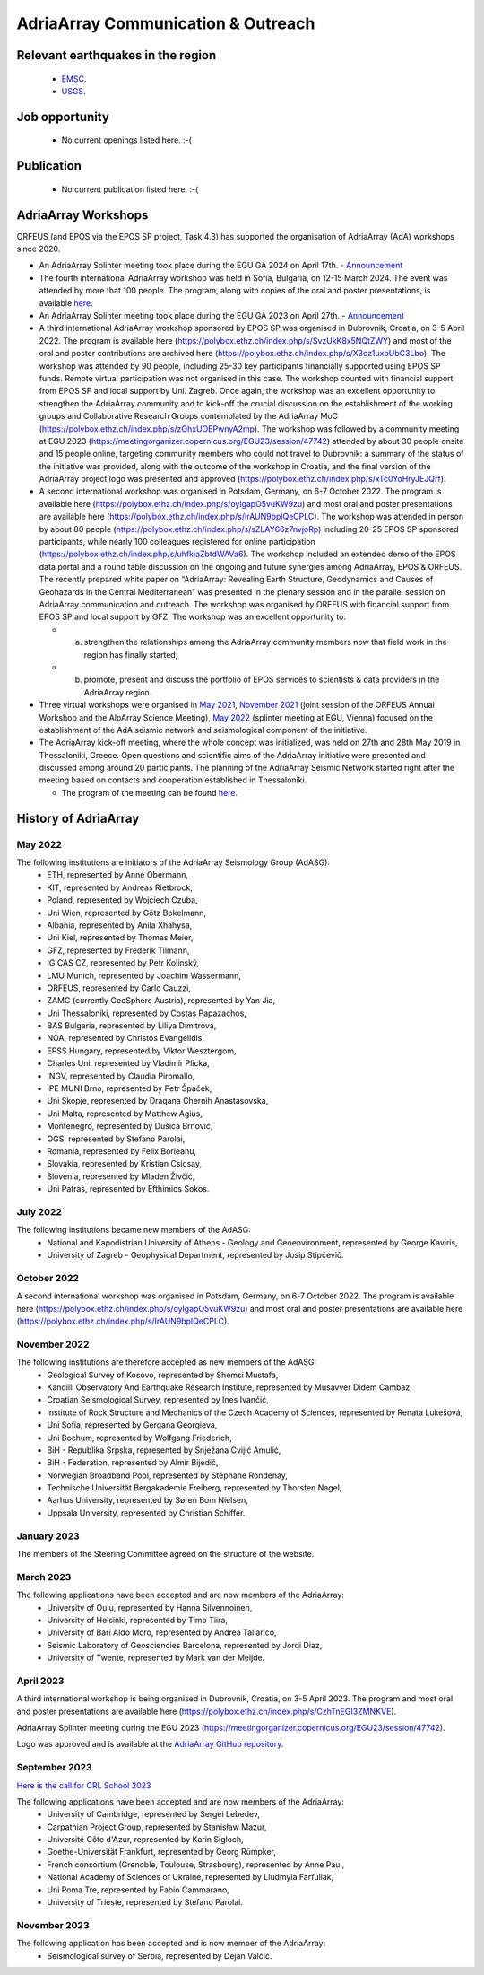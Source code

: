AdriaArray Communication & Outreach
====================================

Relevant earthquakes in the region
-------------------------------------
	- `EMSC <https://www.emsc-csem.org/#2>`_.
	- `USGS <https://www.usgs.gov/programs/earthquake-hazards/earthquakes>`_.

Job opportunity
-------------------------------------
	- No current openings listed here. :-(


Publication
-------------------------------------
	- No current publication listed here. :-(

AdriaArray Workshops
--------------------

ORFEUS (and EPOS via the EPOS SP project, Task 4.3) has supported the organisation of AdriaArray (AdA) workshops since 2020.

* An AdriaArray Splinter meeting took place during the EGU GA 2024 on April 17th.
  - `Announcement <https://meetingorganizer.copernicus.org/EGU24/session/50694>`_

* The fourth international AdriaArray workshop was held in Sofia, Bulgaria, on 12-15 March 2024. The event was attended by more that 100 people. The program, along with copies of the oral and poster presentations, is available `here <https://polybox.ethz.ch/index.php/s/m4k2wJmzDuYuH7k>`_.

* An AdriaArray Splinter meeting took place during the EGU GA 2023 on April 27th.
  - `Announcement <https://meetingorganizer.copernicus.org/EGU23/session/47742>`_

* A third international AdriaArray workshop sponsored by EPOS SP was organised in Dubrovnik, Croatia, on 3-5 April 2022. The program is available here (https://polybox.ethz.ch/index.php/s/SvzUkK8x5NQtZWY) and most of the oral and poster contributions are archived here (https://polybox.ethz.ch/index.php/s/X3oz1uxbUbC3Lbo). The workshop was attended by 90 people, including 25-30 key participants financially supported using EPOS SP funds. Remote virtual participation was not organised in this case. The workshop counted with financial support from EPOS SP and local support by Uni. Zagreb. Once again, the workshop was an excellent opportunity to strengthen the AdriaArray community and to kick-off the crucial discussion on the establishment of the working groups and Collaborative Research Groups contemplated by the AdriaArray MoC (https://polybox.ethz.ch/index.php/s/zOhxUOEPwnyA2mp). The workshop was followed by a community meeting at EGU 2023 (https://meetingorganizer.copernicus.org/EGU23/session/47742) attended by about 30 people onsite and 15 people online, targeting community members who could not travel to Dubrovnik: a summary of the status of the initiative was provided, along with the outcome of the workshop in Croatia, and the final version of the AdriaArray project logo was presented and approved (https://polybox.ethz.ch/index.php/s/xTc0YoHryJEJQrf).

* A second international workshop was organised in Potsdam, Germany, on 6-7 October 2022. The program is available here (https://polybox.ethz.ch/index.php/s/oylgapO5vuKW9zu) and most oral and poster presentations are available here (https://polybox.ethz.ch/index.php/s/IrAUN9bplQeCPLC).  The workshop was attended in person by about 80 people (https://polybox.ethz.ch/index.php/s/sZLAY66z7nvjoRp) including 20-25 EPOS SP sponsored participants, while nearly 100 colleagues registered for online participation (https://polybox.ethz.ch/index.php/s/uhfkiaZbtdWAVa6). The workshop included an extended demo of the EPOS data portal and a round table discussion on the ongoing and future synergies among AdriaArray, EPOS & ORFEUS. The recently prepared white paper on “AdriaArray: Revealing Earth Structure, Geodynamics and Causes of Geohazards in the Central Mediterranean” was presented in the plenary session and in the parallel session on AdriaArray communication and outreach. The workshop was organised by ORFEUS with financial support from EPOS SP and local support by GFZ. The workshop was an excellent opportunity to: 

  - (a) strengthen the relationships among the AdriaArray community members now that field work in the region has finally started; 
  
  - (b) promote, present and discuss the portfolio of EPOS services to scientists & data providers in the AdriaArray region.

* Three virtual workshops were organised in `May 2021 <https://polybox.ethz.ch/index.php/s/E6lOqTeMQkiksuT>`_, `November 2021 <https://polybox.ethz.ch/index.php/s/uQp1GCjXPCjhkMc>`_ (joint session of the ORFEUS Annual Workshop and the AlpArray Science Meeting), `May 2022 <https://polybox.ethz.ch/index.php/s/rf7bcU8bkp4OXmd>`_ (splinter meeting at EGU, Vienna) focused on the establishment of the AdA seismic network and seismological component of the initiative.

* The AdriaArray kick-off meeting, where the whole concept was initialized, was held on 27th and 28th May 2019 in Thessaloniki, Greece. Open questions and scientific aims of the AdriaArray initiative were presented and discussed among around 20 participants. The planning of the AdriaArray Seismic Network started right after the meeting based on contacts and cooperation established in Thessaloniki. 

  - The program of the meeting can be found `here <https://raw.githubusercontent.com/cplegendre/AdAWeb/main/Final_Program_Thessaloniki.pdf>`_.
  
.. figure:: _static/logos_workshop_2022.png

..

..

History of AdriaArray
---------------------


May 2022
~~~~~~~~~~~~~~~~~~

The following institutions are initiators of the AdriaArray Seismology Group (AdASG):
	- ETH, represented by Anne Obermann,
	- KIT, represented by Andreas Rietbrock,
	- Poland, represented by Wojciech Czuba,
	- Uni Wien, represented by Götz Bokelmann,
	- Albania, represented by Anila Xhahysa,
	- Uni Kiel, represented by Thomas Meier,
	- GFZ, represented by Frederik Tilmann,
	- IG CAS CZ, represented by Petr Kolínský,
	- LMU Munich, represented by Joachim Wassermann,
	- ORFEUS, represented by Carlo Cauzzi,
	- ZAMG (currently GeoSphere Austria), represented by Yan Jia,
	- Uni Thessaloniki, represented by Costas Papazachos,
	- BAS Bulgaria, represented by Liliya Dimitrova,
	- NOA, represented by Christos Evangelidis,
	- EPSS Hungary, represented by Viktor Wesztergom,
	- Charles Uni, represented by Vladimír Plicka,
	- INGV, represented by Claudia Piromallo,
	- IPE MUNI Brno, represented by Petr Špaček,
	- Uni Skopje, represented by Dragana Chernih Anastasovska,
	- Uni Malta, represented by Matthew Agius,
	- Montenegro, represented by Dušica Brnović,
	- OGS, represented by Stefano Parolai,
	- Romania, represented by Felix Borleanu,
	- Slovakia, represented by Kristian Csicsay,
	- Slovenia, represented by Mladen Živčić,
	- Uni Patras, represented by Efthimios Sokos.

July 2022
~~~~~~~~~~~~~~~~~~

The following institutions became new members of the AdASG:
	- National and Kapodistrian University of Athens - Geology and Geoenvironment, represented by George Kaviris,
	- University of Zagreb - Geophysical Department, represented by Josip Stipčevič.

October 2022
~~~~~~~~~~~~~~~~~~

A second international workshop was organised in Potsdam, Germany, on 6-7 October 2022.
The program is available here (https://polybox.ethz.ch/index.php/s/oylgapO5vuKW9zu) and most oral and poster presentations are available here (https://polybox.ethz.ch/index.php/s/IrAUN9bplQeCPLC).

November 2022
~~~~~~~~~~~~~~~~~~

The following institutions are therefore accepted as new members of the AdASG:
	- Geological Survey of Kosovo, represented by Shemsi Mustafa,
	- Kandilli Observatory And Earthquake Research Institute, represented by Musavver Didem Cambaz,
	- Croatian Seismological Survey, represented by Ines Ivančić,
	- Institute of Rock Structure and Mechanics of the Czech Academy of Sciences, represented by Renata Lukešová,
	- Uni Sofia, represented by Gergana Georgieva,
	- Uni Bochum, represented by Wolfgang Friederich,
	- BiH - Republika Srpska, represented by Snježana Cvijić Amulić,
	- BiH - Federation, represented by Almir Bijedič,
	- Norwegian Broadband Pool, represented by Stéphane Rondenay,
	- Technische Universität Bergakademie Freiberg, represented by Thorsten Nagel,
	- Aarhus University, represented by Søren Bom Nielsen,
	- Uppsala University, represented by Christian Schiffer.

January 2023
~~~~~~~~~~~~~~~~~~

The members of the Steering Committee agreed on the structure of the website.


March 2023
~~~~~~~~~~~~~~~~~~

The following applications have been accepted and are now members of the AdriaArray:
	- University of Oulu, represented by Hanna Silvennoinen,
	- University of Helsinki, represented by Timo Tiira,
	- University of Bari Aldo Moro, represented by Andrea Tallarico,
	- Seismic Laboratory of Geosciencies Barcelona, represented by Jordi Diaz,
	- University of Twente, represented by Mark van der Meijde.

April 2023
~~~~~~~~~~~~~~~~~~

A third international workshop is being organised in Dubrovnik, Croatia, on 3-5 April 2023. The program and most oral and poster presentations are available here (https://polybox.ethz.ch/index.php/s/CzhTnEGI3ZMNKVE).

AdriaArray Splinter meeting during the EGU 2023 (https://meetingorganizer.copernicus.org/EGU23/session/47742).

Logo was approved and is available at the `AdriaArray GitHub repository <https://github.com/PetrColinSky/AdriaArray/tree/master/logo/>`_.

September 2023
~~~~~~~~~~~~~~
`Here is the call for CRL School 2023 <https://nfo.crlab.eu/crl-school-2023>`_


The following applications have been accepted and are now members of the AdriaArray:
	- University of Cambridge, represented by Sergei Lebedev,
	- Carpathian Project Group, represented by Stanisław Mazur,
	- Université Côte d'Azur, represented by Karin Sigloch,
	- Goethe-Universität Frankfurt, represented by Georg Rümpker,
	- French consortium (Grenoble, Toulouse, Strasbourg), represented by Anne Paul,
	- National Academy of Sciences of Ukraine, represented by Liudmyla Farfuliak,
	- Uni Roma Tre, represented by Fabio Cammarano,
	- University of Trieste, represented by Stefano Parolai.


November 2023
~~~~~~~~~~~~~~~~~~

The following application has been accepted and is now member of the AdriaArray:
	- Seismological survey of Serbia, represented by Dejan Valčić.

.. _adria_array_comm: 

